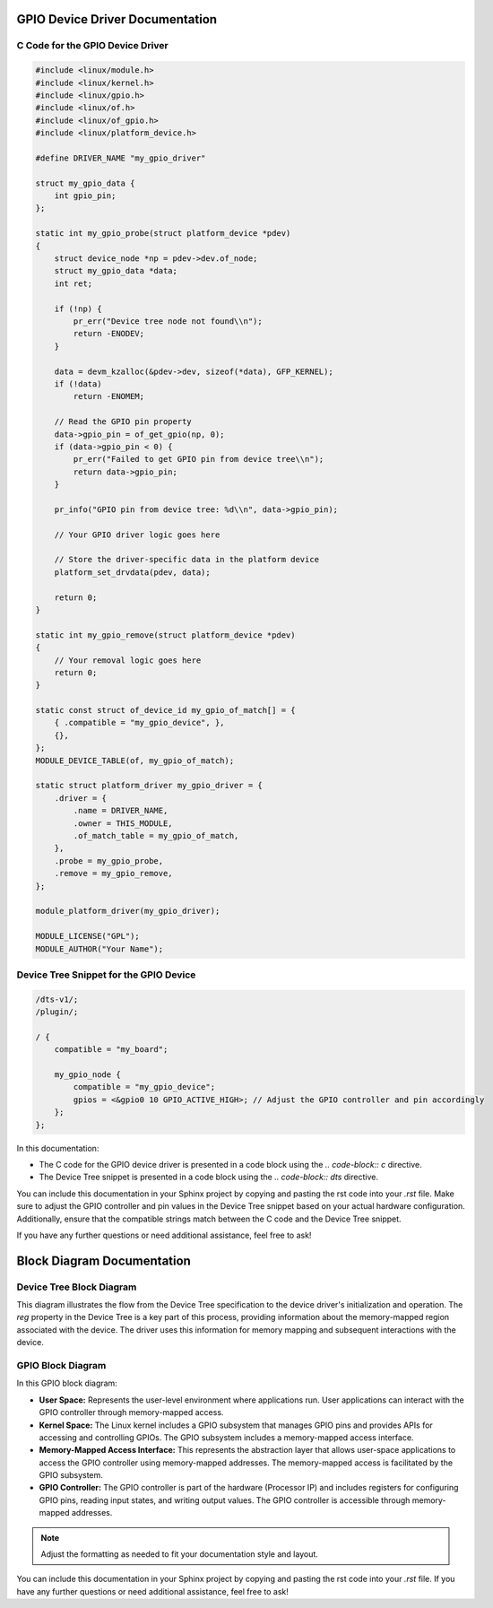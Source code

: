 .. _gpio-driver-documentation:

GPIO Device Driver Documentation
===============================

C Code for the GPIO Device Driver
----------------------------------

.. code-block:: c

    #include <linux/module.h>
    #include <linux/kernel.h>
    #include <linux/gpio.h>
    #include <linux/of.h>
    #include <linux/of_gpio.h>
    #include <linux/platform_device.h>

    #define DRIVER_NAME "my_gpio_driver"

    struct my_gpio_data {
        int gpio_pin;
    };

    static int my_gpio_probe(struct platform_device *pdev)
    {
        struct device_node *np = pdev->dev.of_node;
        struct my_gpio_data *data;
        int ret;

        if (!np) {
            pr_err("Device tree node not found\\n");
            return -ENODEV;
        }

        data = devm_kzalloc(&pdev->dev, sizeof(*data), GFP_KERNEL);
        if (!data)
            return -ENOMEM;

        // Read the GPIO pin property
        data->gpio_pin = of_get_gpio(np, 0);
        if (data->gpio_pin < 0) {
            pr_err("Failed to get GPIO pin from device tree\\n");
            return data->gpio_pin;
        }

        pr_info("GPIO pin from device tree: %d\\n", data->gpio_pin);

        // Your GPIO driver logic goes here

        // Store the driver-specific data in the platform device
        platform_set_drvdata(pdev, data);

        return 0;
    }

    static int my_gpio_remove(struct platform_device *pdev)
    {
        // Your removal logic goes here
        return 0;
    }

    static const struct of_device_id my_gpio_of_match[] = {
        { .compatible = "my_gpio_device", },
        {},
    };
    MODULE_DEVICE_TABLE(of, my_gpio_of_match);

    static struct platform_driver my_gpio_driver = {
        .driver = {
            .name = DRIVER_NAME,
            .owner = THIS_MODULE,
            .of_match_table = my_gpio_of_match,
        },
        .probe = my_gpio_probe,
        .remove = my_gpio_remove,
    };

    module_platform_driver(my_gpio_driver);

    MODULE_LICENSE("GPL");
    MODULE_AUTHOR("Your Name");

Device Tree Snippet for the GPIO Device
---------------------------------------

.. code-block:: dts

    /dts-v1/;
    /plugin/;

    / {
        compatible = "my_board";

        my_gpio_node {
            compatible = "my_gpio_device";
            gpios = <&gpio0 10 GPIO_ACTIVE_HIGH>; // Adjust the GPIO controller and pin accordingly
        };
    };

In this documentation:

- The C code for the GPIO device driver is presented in a code block using the `.. code-block:: c` directive.

- The Device Tree snippet is presented in a code block using the `.. code-block:: dts` directive.

You can include this documentation in your Sphinx project by copying and pasting the rst code into your `.rst` file. Make sure to adjust the GPIO controller and pin values in the Device Tree snippet based on your actual hardware configuration. Additionally, ensure that the compatible strings match between the C code and the Device Tree snippet.

If you have any further questions or need additional assistance, feel free to ask!

.. _block-diagram-documentation:

Block Diagram Documentation
==========================

Device Tree Block Diagram
-------------------------

.. raw:: ascii

    +---------------------+
    | Device Tree         |
    | Specification       |
    +---------------------+
                 |
    +---------------------+
    | Device Node         |
    |   mydriver_node     |
    |   + reg property    |
    |     <0x10000000 0x1000> |
    +---------------------+
                 |
    +---------------------+
    | Linux Kernel        |
    |   Device Tree Parser|
    |   Device Initialization|
    +---------------------+
                 |
    +---------------------+
    | mydriver Probe      |
    |   + of_address_to_resource |
    |   + Memory Mapping  |
    +---------------------+
                 |
    +---------------------+
    | Device Driver       |
    |   Initialization    |
    |   + Memory Mapping  |
    |   + Access Device   |
    |   + Operations      |
    +---------------------+

This diagram illustrates the flow from the Device Tree specification to the device driver's initialization and operation. The `reg` property in the Device Tree is a key part of this process, providing information about the memory-mapped region associated with the device. The driver uses this information for memory mapping and subsequent interactions with the device.

GPIO Block Diagram
------------------

.. raw:: ascii

    +----------------------------------------------------------+
    |                       User Space                          |
    |                    +------------------+                  |
    |                    | User Application |                  |
    |                    +------------------+                  |
    |                            |                             |
    |         Memory-Mapped     | Memory-Mapped               |
    |         Access Interface  | Access Interface            |
    |                            |                             |
    +--------------------------->|<--------------------------+
                                 |
    +----------------------------------------------------------+
    |                       Kernel Space                        |
    |                    +------------------+                  |
    |                    | Linux Kernel     |                  |
    |                    | GPIO Subsystem   |                  |
    |                    +------------------+                  |
    |                            |                             |
    |      Memory-Mapped Access | Memory-Mapped Access         |
    |      Implementation       | Implementation               |
    |                            |                             |
    |        GPIO Controller     | GPIO Controller              |
    |        (Memory-Mapped)      | (Memory-Mapped)               |
    |                            |                             |
    +--------------------------->|<--------------------------+
                                 |
    +----------------------------------------------------------+
    |                       Hardware                            |
    |                    +------------------+                  |
    |                    | GPIO Controller  |                  |
    |                    | (Processor IP)   |                  |
    |                    +------------------+                  |
    +----------------------------------------------------------+

In this GPIO block diagram:

- **User Space:** Represents the user-level environment where applications run. User applications can interact with the GPIO controller through memory-mapped access.

- **Kernel Space:** The Linux kernel includes a GPIO subsystem that manages GPIO pins and provides APIs for accessing and controlling GPIOs. The GPIO subsystem includes a memory-mapped access interface.

- **Memory-Mapped Access Interface:** This represents the abstraction layer that allows user-space applications to access the GPIO controller using memory-mapped addresses. The memory-mapped access is facilitated by the GPIO subsystem.

- **GPIO Controller:** The GPIO controller is part of the hardware (Processor IP) and includes registers for configuring GPIO pins, reading input states, and writing output values. The GPIO controller is accessible through memory-mapped addresses.

.. note::
    Adjust the formatting as needed to fit your documentation style and layout.

You can include this documentation in your Sphinx project by copying and pasting the rst code into your `.rst` file. If you have any further questions or need additional assistance, feel free to ask!
